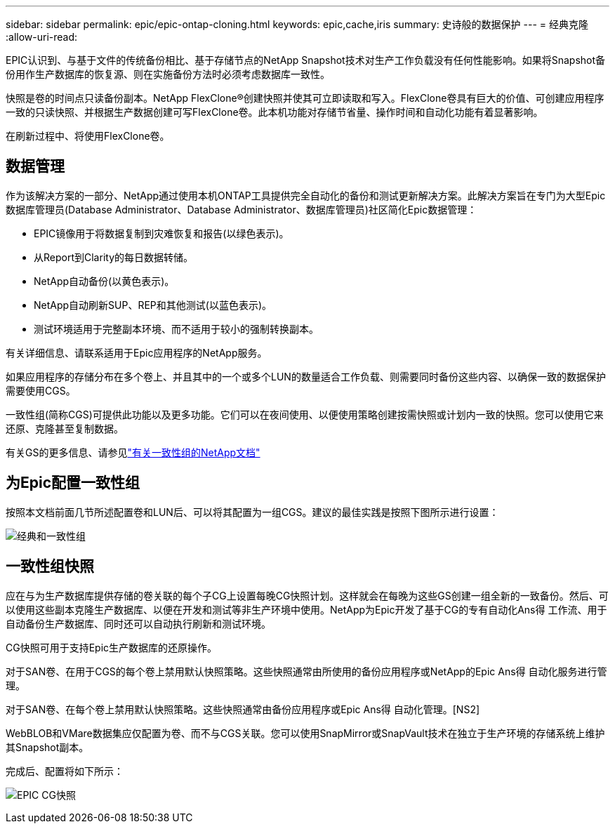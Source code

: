 ---
sidebar: sidebar 
permalink: epic/epic-ontap-cloning.html 
keywords: epic,cache,iris 
summary: 史诗般的数据保护 
---
= 经典克隆
:allow-uri-read: 


[role="lead"]
EPIC认识到、与基于文件的传统备份相比、基于存储节点的NetApp Snapshot技术对生产工作负载没有任何性能影响。如果将Snapshot备份用作生产数据库的恢复源、则在实施备份方法时必须考虑数据库一致性。

快照是卷的时间点只读备份副本。NetApp FlexClone®创建快照并使其可立即读取和写入。FlexClone卷具有巨大的价值、可创建应用程序一致的只读快照、并根据生产数据创建可写FlexClone卷。此本机功能对存储节省量、操作时间和自动化功能有着显著影响。

在刷新过程中、将使用FlexClone卷。



== 数据管理

作为该解决方案的一部分、NetApp通过使用本机ONTAP工具提供完全自动化的备份和测试更新解决方案。此解决方案旨在专门为大型Epic数据库管理员(Database Administrator、Database Administrator、数据库管理员)社区简化Epic数据管理：

* EPIC镜像用于将数据复制到灾难恢复和报告(以绿色表示)。
* 从Report到Clarity的每日数据转储。
* NetApp自动备份(以黄色表示)。
* NetApp自动刷新SUP、REP和其他测试(以蓝色表示)。
* 测试环境适用于完整副本环境、而不适用于较小的强制转换副本。


有关详细信息、请联系适用于Epic应用程序的NetApp服务。

如果应用程序的存储分布在多个卷上、并且其中的一个或多个LUN的数量适合工作负载、则需要同时备份这些内容、以确保一致的数据保护需要使用CGS。

一致性组(简称CGS)可提供此功能以及更多功能。它们可以在夜间使用、以便使用策略创建按需快照或计划内一致的快照。您可以使用它来还原、克隆甚至复制数据。

有关GS的更多信息、请参见link:https://docs.netapp.com/us-en/ontap/consistency-groups/["有关一致性组的NetApp文档"^]



== 为Epic配置一致性组

按照本文档前面几节所述配置卷和LUN后、可以将其配置为一组CGS。建议的最佳实践是按照下图所示进行设置：

image:epic-cg-layout.png["经典和一致性组"]



== 一致性组快照

应在与为生产数据库提供存储的卷关联的每个子CG上设置每晚CG快照计划。这样就会在每晚为这些GS创建一组全新的一致备份。然后、可以使用这些副本克隆生产数据库、以便在开发和测试等非生产环境中使用。NetApp为Epic开发了基于CG的专有自动化Ans得 工作流、用于自动备份生产数据库、同时还可以自动执行刷新和测试环境。

CG快照可用于支持Epic生产数据库的还原操作。

对于SAN卷、在用于CGS的每个卷上禁用默认快照策略。这些快照通常由所使用的备份应用程序或NetApp的Epic Ans得 自动化服务进行管理。

对于SAN卷、在每个卷上禁用默认快照策略。这些快照通常由备份应用程序或Epic Ans得 自动化管理。[NS2]

WebBLOB和VMare数据集应仅配置为卷、而不与CGS关联。您可以使用SnapMirror或SnapVault技术在独立于生产环境的存储系统上维护其Snapshot副本。

完成后、配置将如下所示：

image:epic-cg-snapshots.png["EPIC CG快照"]
